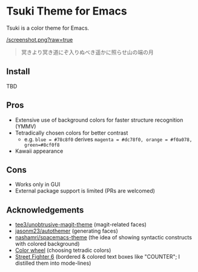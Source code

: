 * Tsuki Theme for Emacs

Tsuki is a color theme for Emacs.

[[/screenshot.png?raw=true]]

#+begin_quote
冥きより冥き道にぞ入りぬべき遥かに照らせ山の端の月
#+end_quote

** Install
TBD

** Pros
- Extensive use of background colors for faster structure recognition (YMMV)
- Tetradically chosen colors for better contrast
  - e.g. ~blue = #78c8f0~ derives ~magenta = #dc78f0, orange = #f0a078, green=#8cf0f8~
- Kawaii appearance

** Cons
- Works only in GUI
- External package support is limited (PRs are welcomed)

** Acknowledgements
- [[https://github.com/tee3/unobtrusive-magit-theme][tee3/unobtrusive-magit-theme]] (magit-related faces)
- [[https://github.com/jasonm23/autothemer][jasonm23/autothemer]] (generating faces)
- [[https://github.com/nashamri/spacemacs-theme][nashamri/spacemacs-theme]] (the idea of showing syntactic constructs with colored background)
- [[https://www.canva.com/colors/color-wheel/][Color wheel]] (choosing tetradic colors)
- [[https://www.streetfighter.com/6/][Street Fighter 6]] (bordered & colored text boxes like "COUNTER"; I distilled them into mode-lines)
